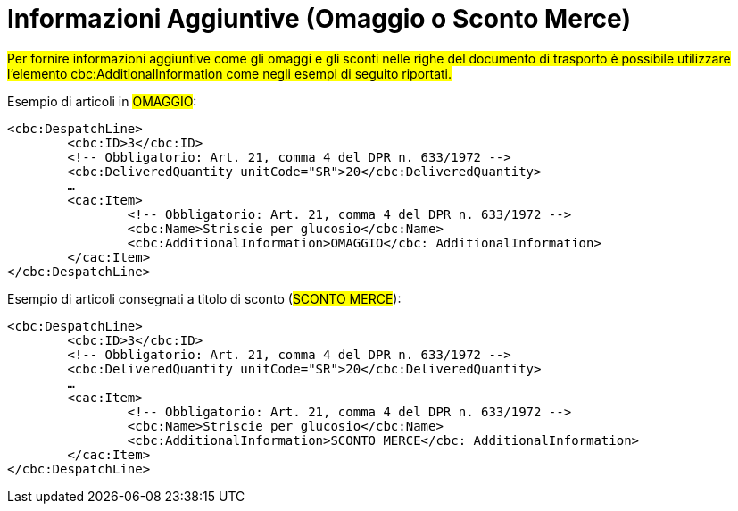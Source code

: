 
[[infoaggiuntive]]
= Informazioni Aggiuntive (Omaggio o Sconto Merce)

#Per fornire informazioni aggiuntive come gli omaggi e gli sconti nelle righe del documento di trasporto è possibile utilizzare l'elemento cbc:AdditionalInformation come negli esempi di seguito riportati.#

.Esempio di articoli in #OMAGGIO#:
[source, xml, indent=0]
----
<cbc:DespatchLine>
	<cbc:ID>3</cbc:ID>
	<!-- Obbligatorio: Art. 21, comma 4 del DPR n. 633/1972 -->
	<cbc:DeliveredQuantity unitCode="SR">20</cbc:DeliveredQuantity>
	…
	<cac:Item>
		<!-- Obbligatorio: Art. 21, comma 4 del DPR n. 633/1972 -->
		<cbc:Name>Striscie per glucosio</cbc:Name>
		<cbc:AdditionalInformation>OMAGGIO</cbc: AdditionalInformation>
	</cac:Item>
</cbc:DespatchLine>
----


.Esempio di articoli consegnati a titolo di sconto (#SCONTO MERCE#):
[source, xml, indent=0]
----
<cbc:DespatchLine>
	<cbc:ID>3</cbc:ID>
	<!-- Obbligatorio: Art. 21, comma 4 del DPR n. 633/1972 -->
	<cbc:DeliveredQuantity unitCode="SR">20</cbc:DeliveredQuantity>
	…
	<cac:Item>
		<!-- Obbligatorio: Art. 21, comma 4 del DPR n. 633/1972 -->
		<cbc:Name>Striscie per glucosio</cbc:Name>
		<cbc:AdditionalInformation>SCONTO MERCE</cbc: AdditionalInformation>
	</cac:Item>
</cbc:DespatchLine>
----

